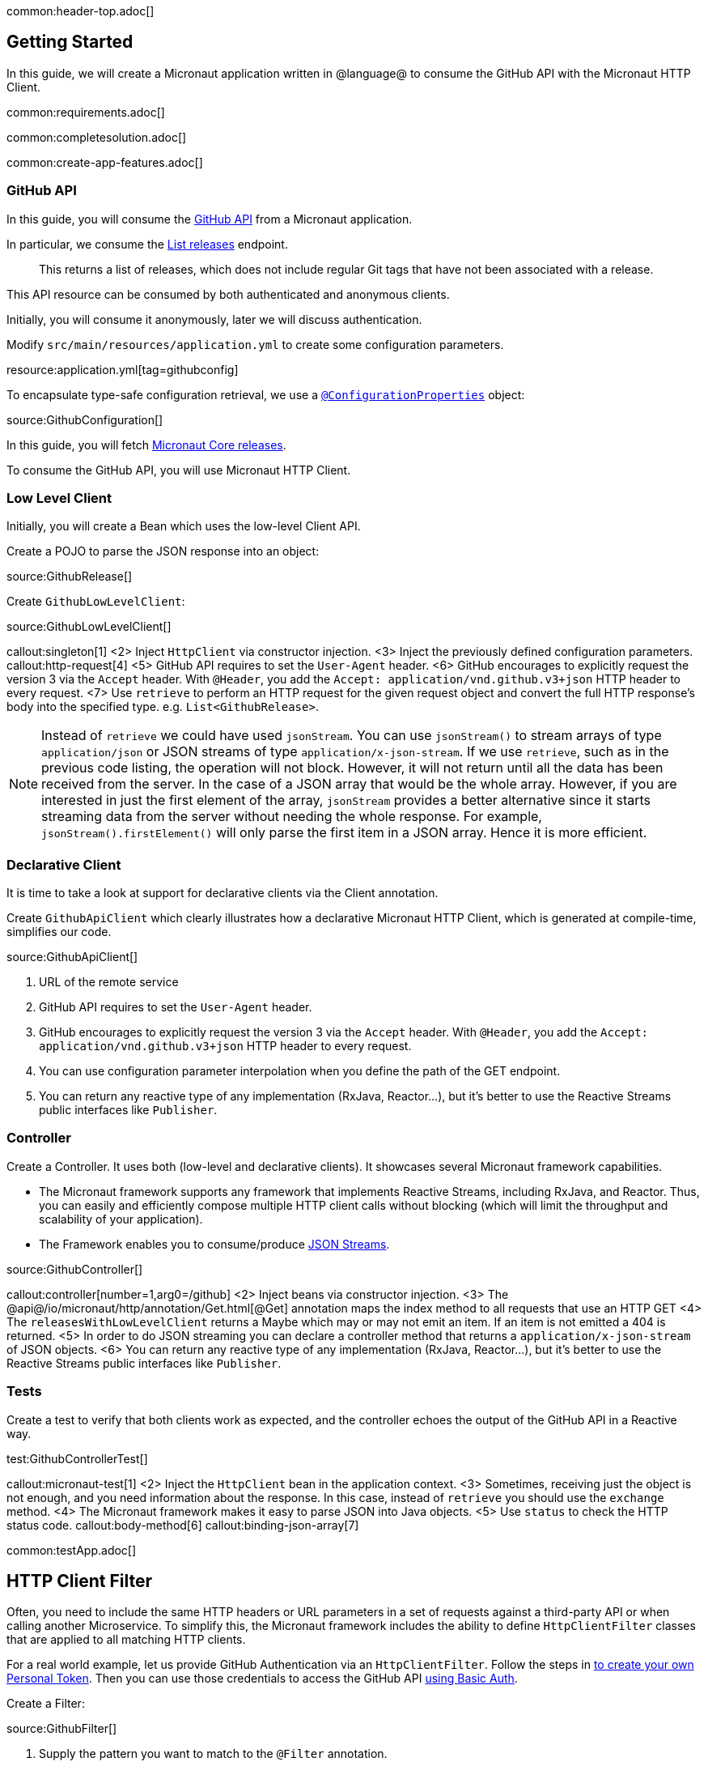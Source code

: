 common:header-top.adoc[]

== Getting Started

In this guide, we will create a Micronaut application written in @language@ to consume the GitHub API with the Micronaut HTTP Client.

common:requirements.adoc[]

common:completesolution.adoc[]

common:create-app-features.adoc[]

=== GitHub API

In this guide, you will consume the https://docs.github.com/en/rest[GitHub API] from a Micronaut application.

In particular, we consume the https://docs.github.com/en/rest/reference/repos#list-releases[List releases] endpoint.

____
This returns a list of releases, which does not include regular Git tags that have not been associated with a release.
____

This API resource can be consumed by both authenticated and anonymous clients.

Initially, you will consume it anonymously, later we will discuss authentication.

Modify `src/main/resources/application.yml` to create some configuration parameters.

resource:application.yml[tag=githubconfig]

To encapsulate type-safe configuration retrieval, we use a https://docs.micronaut.io/latest/guide/#configurationProperties[`@ConfigurationProperties`] object:

source:GithubConfiguration[]

In this guide, you will fetch https://github.com/micronaut-projects/micronaut-core/releases[Micronaut Core releases].

To consume the GitHub API, you will use Micronaut HTTP Client.

=== Low Level Client

Initially, you will create a Bean which uses the low-level Client API.

Create a POJO to parse the JSON response into an object:

source:GithubRelease[]

Create `GithubLowLevelClient`:

source:GithubLowLevelClient[]

callout:singleton[1]
<2> Inject `HttpClient` via constructor injection.
<3> Inject the previously defined configuration parameters.
callout:http-request[4]
<5> GitHub API requires to set the `User-Agent` header.
<6> GitHub encourages to explicitly request the version 3 via the `Accept` header. With `@Header`, you add the `Accept: application/vnd.github.v3+json` HTTP header to every request.
<7> Use `retrieve` to perform an HTTP request for the given request object and convert the full HTTP response's body into the specified type. e.g. `List<GithubRelease>`.

NOTE: Instead of `retrieve` we could have used `jsonStream`. You can use `jsonStream()` to stream arrays of type `application/json` or
JSON streams of type `application/x-json-stream`. If we use `retrieve`, such as in the previous code listing, the operation will not block.
However, it will not return until all the data has been received from the server. In the case of a JSON array that would be the whole array.
However, if you are interested in just the first element of the array, `jsonStream` provides a better alternative since it starts streaming data from the server without needing the whole response.
For example, `jsonStream().firstElement()` will only parse the first item in a JSON array. Hence it is more efficient.

=== Declarative Client

It is time to take a look at support for declarative clients via the Client annotation.

Create `GithubApiClient` which clearly illustrates how a declarative Micronaut HTTP Client, which is generated at compile-time, simplifies our code.

source:GithubApiClient[]

<1> URL of the remote service
<2> GitHub API requires to set the `User-Agent` header.
<3> GitHub encourages to explicitly request the version 3 via the `Accept` header. With `@Header`, you add the `Accept: application/vnd.github.v3+json` HTTP header to every request.
<4> You can use configuration parameter interpolation when you define the path of the GET endpoint.
<5> You can return any reactive type of any implementation (RxJava, Reactor...), but it's better to use the Reactive Streams public interfaces like `Publisher`.

=== Controller

Create a Controller. It uses both (low-level and declarative clients). It showcases several Micronaut framework capabilities.

* The Micronaut framework supports any framework that implements Reactive Streams, including RxJava, and Reactor. Thus, you can easily and efficiently compose multiple HTTP client calls without blocking (which will limit the throughput and scalability of your application).
* The Framework enables you to consume/produce https://docs.micronaut.io/latest/guide/#clientStreaming[JSON Streams].

source:GithubController[]

callout:controller[number=1,arg0=/github]
<2> Inject beans via constructor injection.
<3> The @api@/io/micronaut/http/annotation/Get.html[@Get] annotation maps the index method to all requests that use an HTTP GET
<4> The `releasesWithLowLevelClient` returns a Maybe which may or may not emit an item. If an item is not emitted a 404 is returned.
<5> In order to do JSON streaming you can declare a controller method that returns a `application/x-json-stream` of JSON objects.
<6> You can return any reactive type of any implementation (RxJava, Reactor...), but it's better to use the Reactive Streams public interfaces like `Publisher`.

=== Tests

Create a test to verify that both clients work as expected, and the controller echoes the output of the GitHub API in a Reactive way.

test:GithubControllerTest[]

callout:micronaut-test[1]
<2> Inject the `HttpClient` bean in the application context.
<3> Sometimes, receiving just the object is not enough, and you need information about the response. In this case, instead of `retrieve` you should use the `exchange` method.
<4> The Micronaut framework makes it easy to parse JSON into Java objects.
<5> Use `status` to check the HTTP status code.
callout:body-method[6]
callout:binding-json-array[7]

common:testApp.adoc[]

== HTTP Client Filter

Often, you need to include the same HTTP headers or URL parameters in a set of requests against a third-party API or when calling another Microservice. To simplify this, the Micronaut framework includes the ability to define `HttpClientFilter` classes that are applied to all matching HTTP clients.

For a real world example, let us provide GitHub Authentication via an `HttpClientFilter`. Follow the steps in
https://docs.github.com/en/github/authenticating-to-github/creating-a-personal-access-token[to create your own Personal Token].
Then you can use those credentials to access the GitHub API
https://docs.github.com/en/rest/overview/other-authentication-methods#via-oauth-and-personal-access-tokens[using Basic Auth].

Create a Filter:

source:GithubFilter[]

<1> Supply the pattern you want to match to the `@Filter` annotation.

:exclude-for-languages:kotlin
<2> The Micronaut framework will not load the bean unless configuration properties are set.
:exclude-for-languages:

:exclude-for-languages:java,groovy
<2> Kotlin doesn't support runtime repeatable annotations (see https://youtrack.jetbrains.com/issue/KT-12794[KT-12794]. We use a custom condition to enable the bean where appropriate.
:exclude-for-languages:

<3> Constructor injection of the configuration parameters.
<4> Enhance every request sent to GitHub API providing Basic Authentication.

:exclude-for-languages:java,groovy

Create a custom Condition:

source:GithubFilterCondition[]

<1> Implement Micronaut `Condition`.
<2> Get the `GithubConfiguration` bean from the application context.
<3> Only return `true` when the `token` and the `username` exist.

:exclude-for-languages:

=== Configuration Parameters

Add your GitHub `username` and `token` to `src/main/resource/application.yml`

[source, yaml]
----
github:
  organization: micronaut-projects
  repo: micronaut-core
  username: yourgithubusername
  token: xxxxxxxxxxxx
----

Add a logger to `src/main/resources/logback.xml` to see the HTTP client output.

[source, xml]
----
<logger name="io.micronaut.http.client" level="TRACE"/>
----

If you run again the tests, you will see the that the Filter is invoked and HTTP Basic Auth is used against GitHub API.

[source, bash]
-----
13:09:56.662 [default-nioEventLoopGroup-1-4] DEBUG i.m.h.client.netty.DefaultHttpClient - Sending HTTP GET to https://api.github.com/repos/micronaut-projects/micronaut-core/releases
13:09:56.663 [default-nioEventLoopGroup-1-4] TRACE i.m.h.client.netty.DefaultHttpClient - User-Agent: Micronaut HTTP Client
13:09:56.663 [default-nioEventLoopGroup-1-4] TRACE i.m.h.client.netty.DefaultHttpClient - Accept: application/json
13:09:56.663 [default-nioEventLoopGroup-1-4] TRACE i.m.h.client.netty.DefaultHttpClient - Authorization: Basic xxxxxxxxxxxxxxxxxxxxxxxxxxxxxxxxxxxxxxxxxxxxxx
13:09:56.664 [default-nioEventLoopGroup-1-4] TRACE i.m.h.client.netty.DefaultHttpClient - host: api.github.com
-----

common:graal-with-plugins.adoc[]

== Next steps

Visit https://docs.micronaut.io/latest/guide/#httpClient[Micronaut HTTP Client documentation] to learn more.

common:helpWithMicronaut.adoc[]
